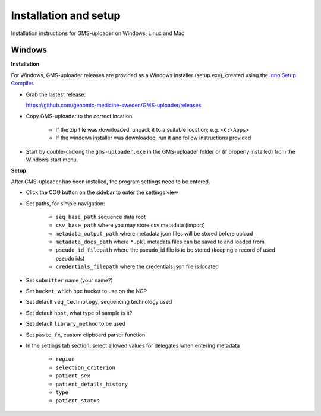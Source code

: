 .. |cog| image:: ../../../icons/cog-outline_mdi.svg

Installation and setup
++++++++++++++++++++++
Installation instructions for GMS-uploader on Windows, Linux and Mac


Windows
^^^^^^^

**Installation**

For Windows, GMS-uploader releases are provided as a Windows installer (setup.exe), created using the `Inno Setup Compiler <https://jrsoftware.org/>`_.


* Grab the lastest release:

  https://github.com/genomic-medicine-sweden/GMS-uploader/releases

* Copy GMS-uploader to the correct location

    * If the zip file was downloaded, unpack it to a suitable location; e.g. ``<C:\Apps>``
    * If the windows installer was downloaded, run it and follow instructions provided
* Start by double-clicking the ``gms-uploader.exe`` in the GMS-uploader folder or (if properly installed) from the Windows start menu.

**Setup**

After GMS-uploader has been installed, the program settings need to be entered.

* Click the COG button |cog| on the sidebar to enter the settings view
* Set paths, for simple navigation:

    * ``seq_base_path`` sequence data root
    * ``csv_base_path`` where you may store csv metadata (import)
    * ``metadata_output_path`` where metadata json files will be stored before upload
    * ``metadata_docs_path`` where ``*.pkl`` metadata files can be saved to and loaded from
    * ``pseudo_id_filepath`` where the pseudo_id file is to be stored (keeping a record of used pseudo ids)
    * ``credentials_filepath`` where the credentials json file is located

* Set ``submitter`` name (your name?)
* Set ``bucket``, which hpc bucket to use on the NGP
* Set default ``seq_technology``, sequencing technology used
* Set default ``host``, what type of sample is it?
* Set default ``library_method`` to be used
* Set ``paste_fx``, custom clipboard parser function

* In the settings tab section, select allowed values for delegates when entering metadata

    * ``region``
    * ``selection_criterion``
    * ``patient_sex``
    * ``patient_details_history``
    * ``type``
    * ``patient_status``
